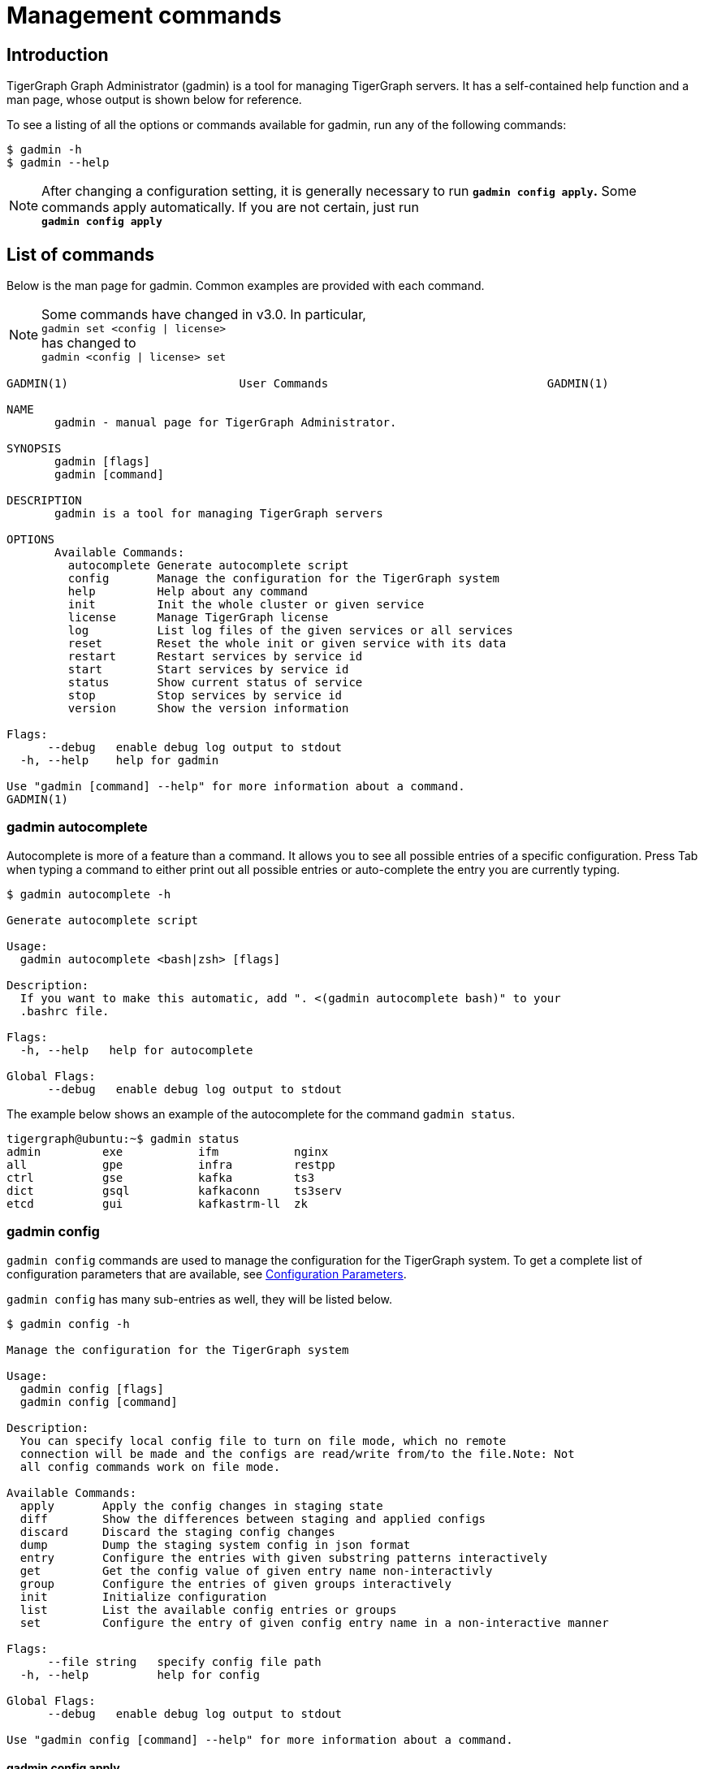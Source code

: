 = Management commands
:description: List of commands for system management
:page-aliases: gadmin:management-commands.adoc

== Introduction

TigerGraph Graph Administrator (gadmin) is a tool for managing TigerGraph servers. It has a self-contained help function and a man page, whose output is shown below for reference.

To see a listing of all the options or commands available for gadmin, run any of the following commands:

[source,console]
----
$ gadmin -h
$ gadmin --help
----

[NOTE]
====
After changing a configuration setting, it is generally necessary to run *`gadmin config apply`.* Some commands apply automatically. If you are not certain, just run +
*`gadmin config apply`*
====

== List of commands

Below is the man page for gadmin. Common examples are provided with each command.

[NOTE]
====
Some commands have changed in v3.0. In particular, +
`gadmin set <config | license>` +
has changed to +
`gadmin <config | license> set`
====

[source,gsql]
----
GADMIN(1)                         User Commands                                GADMIN(1)

NAME
       gadmin - manual page for TigerGraph Administrator.

SYNOPSIS
       gadmin [flags]
       gadmin [command]

DESCRIPTION
       gadmin is a tool for managing TigerGraph servers

OPTIONS
       Available Commands:
         autocomplete Generate autocomplete script
         config       Manage the configuration for the TigerGraph system
         help         Help about any command
         init         Init the whole cluster or given service
         license      Manage TigerGraph license
         log          List log files of the given services or all services
         reset        Reset the whole init or given service with its data
         restart      Restart services by service id
         start        Start services by service id
         status       Show current status of service
         stop         Stop services by service id
         version      Show the version information

Flags:
      --debug   enable debug log output to stdout
  -h, --help    help for gadmin

Use "gadmin [command] --help" for more information about a command.
GADMIN(1)
----

=== gadmin autocomplete

Autocomplete is more of a feature than a command. It allows you to see all possible entries of a specific configuration. Press Tab when typing a command to either print out all possible entries or auto-complete the entry you are currently typing.

[source,console]
----
$ gadmin autocomplete -h

Generate autocomplete script

Usage:
  gadmin autocomplete <bash|zsh> [flags]

Description:
  If you want to make this automatic, add ". <(gadmin autocomplete bash)" to your
  .bashrc file.

Flags:
  -h, --help   help for autocomplete

Global Flags:
      --debug   enable debug log output to stdout
----

The example below shows an example of the autocomplete for the command `gadmin status`.

[source,console]
----
tigergraph@ubuntu:~$ gadmin status
admin         exe           ifm           nginx
all           gpe           infra         restpp
ctrl          gse           kafka         ts3
dict          gsql          kafkaconn     ts3serv
etcd          gui           kafkastrm-ll  zk
----

=== gadmin config

`gadmin config` commands are used to manage the configuration for the TigerGraph system. To get a complete list of configuration parameters that are available, see xref:reference:configuration-parameters.adoc[Configuration Parameters].

`gadmin config` has many sub-entries as well, they will be listed below.

[source,console]
----
$ gadmin config -h

Manage the configuration for the TigerGraph system

Usage:
  gadmin config [flags]
  gadmin config [command]

Description:
  You can specify local config file to turn on file mode, which no remote
  connection will be made and the configs are read/write from/to the file.Note: Not
  all config commands work on file mode.

Available Commands:
  apply       Apply the config changes in staging state
  diff        Show the differences between staging and applied configs
  discard     Discard the staging config changes
  dump        Dump the staging system config in json format
  entry       Configure the entries with given substring patterns interactively
  get         Get the config value of given entry name non-interactivly
  group       Configure the entries of given groups interactively
  init        Initialize configuration
  list        List the available config entries or groups
  set         Configure the entry of given config entry name in a non-interactive manner

Flags:
      --file string   specify config file path
  -h, --help          help for config

Global Flags:
      --debug   enable debug log output to stdout

Use "gadmin config [command] --help" for more information about a command.
----

==== gadmin config apply

Apply the configuration changes.

[source,console]
----
$ gadmin config apply -h
Apply the config changes in staging state

Usage:
  gadmin config apply [flags]

Flags:
  -y, --confirm              confirm to apply
  -f, --force                force components to apply new config
  -h, --help                 help for apply
      --initial              config apply with the initial configuration when the remote config (ETCD) is empty
      --with-config string   the input config file used to config apply, will overwrite both local and remote(ETCD)

Global Flags:
      --debug         enable debug log output to stdout
      --file string   specify config file path
----

==== gadmin config diff

Show what configuration changes were made.

[source,console]
----
$ gadmin config diff -h
Show the differences between staging and applied configs

Usage:
  gadmin config diff [flags]

Flags:
  -h, --help   help for diff

Global Flags:
      --debug         enable debug log output to stdout
      --file string   specify config file path
----

==== gadmin config discard

Discard the configuration changes without applying them.

[source,console]
----
$ gadmin config discard -h
Discard the staging config changes

Usage:
  gadmin config discard [flags]

Flags:
  -h, --help   help for discard

Global Flags:
      --debug         enable debug log output to stdout
      --file string   specify config file path
----

==== gadmin config dump

Display all configuration entries.

[source,console]
----
$ gadmin config dump -h
Dump the staging system config in json format

Usage:
  gadmin config dump [flags]

Flags:
  -h, --help   help for dump

Global Flags:
      --debug         enable debug log output to stdout
      --file string   specify config file path
----

==== gadmin config entry

Change a configuration entry.

[source,console]
----
$ gadmin config entry -h
Configure the entries with given substring patterns interactively

Usage:
  gadmin config entry [EntryName] [flags]

Description:
  You may use `config entry system` to go through all the system related entries.

Flags:
  -a, --all     configure all entries
      --basic   configure basic entries only
  -h, --help    help for entry

Global Flags:
      --debug         enable debug log output to stdout
      --file string   specify config file path
----

==== gadmin config get

Get the value of a specific configuration entry.

[source,console]
----
$ gadmin config get -h
Get the config value of given entry name non-interactivly

Usage:
  gadmin config get [EntryName] [flags]

Flags:
  -h, --help   help for get

Global Flags:
      --debug         enable debug log output to stdout
      --file string   specify config file path
----

==== gadmin config group

Configure entries for a specific service group. +
e.g. KAFKA, GPE, ZK

[source,console]
----
$ gadmin config group -h
Configure the entries of given groups interactively

Usage:
  gadmin config group [GroupName] [flags]

Description:
  You may use `gadmin config list group` to see all the groups.

Flags:
  -h, --help   help for group

Global Flags:
      --debug         enable debug log output to stdout
      --file string   specify config file path
----

==== gadmin config init

Initialize your configuration.

[source,console]
----
$ gadmin config init -h
Initialize configuration

Usage:
  gadmin config init [flags]

Flags:
      --all            display every configurable entry
      --expert         display node assignment entries
      --ha             enable HA for init
  -h, --help           help for init
  -i, --input string   provide an input file name and init the configuration silently with the provided input file
      --template       show the template for init initialization

Global Flags:
      --debug         enable debug log output to stdout
      --file string   specify config file path
----

==== gadmin config list

List all configurable entries or entry groups.

[source,console]
----
$ gadmin config list -h
List the available config entries or groups

Usage:
  gadmin config list <group|entry> [flags]

Description:
  List prints out the available config groups or config entries, which can be used
  in entry/group commands.

Flags:
      --basic   list basic entries only
  -h, --help    help for list

Global Flags:
      --debug         enable debug log output to stdout
      --file string   specify config file path
----

[#_gadmin_config_set]
==== gadmin config set

[source,console]
----
$ gadmin config set -h
Configure the entry of given config entry name in a non-interactive manner

Usage:
  gadmin config set [EntryName] [EntryValue] [flags]

Description:
  [EntryName] [EntryValue] must be provided in pairs, and use space to separate
  each pair.

Flags:
  -h, --help   help for set

Global Flags:
      --debug         enable debug log output to stdout
      --file string   specify config file path
----

==== gadmin config reset
Reset one or more configuration parameters to their default settings. View the full list of configuration parameters and their default values at xref:reference:configuration-parameters.adoc[].

[source,bash]
----
Usage:
gadmin config reset [EntryName...] [flags]

Flags:
-h, --help   help for reset

Global Flags:
--debug         enable debug log output to stdout
--file string   specify config file path
----

=== gadmin init

[source,console]
----
$ gadmin init -h

Init the whole cluster or given service

Usage:
  gadmin init [flags]
  gadmin init [command]

Description:
  Init command initializes the cluster/kafka. When "cluster" is specified,
  a config path is required.

Available Commands:
  cluster     Init the whole cluster
  kafka       Init the KAFKA

Flags:
  -h, --help   help for init

Global Flags:
      --debug   enable debug log output to stdout

Use "gadmin init [command] --help" for more information about a command.
----

=== gadmin license

Options for configuring your license.

[source,console]
----
$ gadmin license -h

Manage TigerGraph license

Usage:
  gadmin license [flags]
  gadmin license [command]

Available Commands:
  seed        Collects host signature and generates seed file for issuing license
  set         Set new license
  status      Display license status and info

Flags:
  -h, --help   help for license

Global Flags:
      --debug   enable debug log output to stdout

Use "gadmin license [command] --help" for more information about a command.
----


=== gadmin connector
`gadmin connector` commands manage the creation, deletion and update for the streaming data connector.

[,console]
----
$ gadmin connector -h

Manage the creation, deletion, update for the Kafka connector

Usage:
  gadmin connector [flags]
  gadmin connector [command]

Description:
  You can manage the creation, deletion and update for the Kafka connector

Available Commands:
  create      Create connectors with configuration file
  delete      Delete the corresponding connector
  list        List the information of the specific connector or list all available connector
  pause       Pause the corresponding connector
  restart     Restart the corresponding connector
  resume      Resume the corresponding connectors
  status      Get the status of the corresponding connectors

Flags:
  -h, --help   help for connector

Global Flags:
      --debug   enable debug log output to stdout

Use "gadmin connector [command] --help" for more information about a command.
----


=== gadmin log

The `gadmin log` command will reveal the location of all commonly checked log files for the TigerGraph system.

[source,console]
----
$ gadmin log -h

List log files of the given services or all services

Usage:
  gadmin log [service name...] [flags]

Description:
  Service name should be a valid TigerGraph service name, for example, GSE, RESTPP
  or GPE.

Flags:
  -h, --help   help for log

Global Flags:
      --debug   enable debug log output to stdout
----

[source,console]
----
$ gadmin log
ADMIN  : /home/tigergraph/tigergraph/log/admin/ADMIN#1.out
ADMIN  : /home/tigergraph/tigergraph/log/admin/ADMIN.INFO
CTRL   : /home/tigergraph/tigergraph/log/controller/CTRL#1.log
CTRL   : /home/tigergraph/tigergraph/log/controller/CTRL#1.out
DICT   : /home/tigergraph/tigergraph/log/dict/DICT#1.out
DICT   : /home/tigergraph/tigergraph/log/dict/DICT.INFO
ETCD   : /home/tigergraph/tigergraph/log/etcd/ETCD#1.out
EXE    : /home/tigergraph/tigergraph/log/executor/EXE_1.log
EXE    : /home/tigergraph/tigergraph/log/executor/EXE_1.out
GPE    : /home/tigergraph/tigergraph/log/gpe/GPE_1#1.out
GSE    : /home/tigergraph/tigergraph/log/gse/GSE_1#1.out
GSE    : /home/tigergraph/tigergraph/log/gse/log.INFO
GSQL   : /home/tigergraph/tigergraph/log/gsql/GSQL#1.out
GSQL   : /home/tigergraph/tigergraph/log/gsql/log.INFO
GUI    : /home/tigergraph/tigergraph/log/gui/GUI#1.out
IFM    : /home/tigergraph/tigergraph/log/informant/IFM#1.log
IFM    : /home/tigergraph/tigergraph/log/informant/IFM#1.out
KAFKA  : /home/tigergraph/tigergraph/log/kafka/controller.log
KAFKA  : /home/tigergraph/tigergraph/log/kafka/kafka-request.log
KAFKA  : /home/tigergraph/tigergraph/log/kafka/kafka.log
KAFKA  : /home/tigergraph/tigergraph/log/kafka/server.log
KAFKA  : /home/tigergraph/tigergraph/log/kafka/state-change.log
KAFKACONN: /home/tigergraph/tigergraph/log/kafkaconn/KAFKACONN#1.out
KAFKACONN: /home/tigergraph/tigergraph/log/kafkaconn/kafkaconn.log
KAFKASTRM-LL: /home/tigergraph/tigergraph/log/kafkastrm-ll/KAFKASTRM-LL_1.out
KAFKASTRM-LL: /home/tigergraph/tigergraph/log/kafkastrm-ll/kafkastrm-ll.log
NGINX  : /home/tigergraph/tigergraph/log/nginx/logs/NGINX#1.out
NGINX  : /home/tigergraph/tigergraph/log/nginx/logs/error.log
NGINX  : /home/tigergraph/tigergraph/log/nginx/logs/nginx.access.log
NGINX  : /home/tigergraph/tigergraph/log/nginx/logs/nginx.error.log
RESTPP : /home/tigergraph/tigergraph/log/restpp/RESTPP#1.out
RESTPP : /home/tigergraph/tigergraph/log/restpp/log.INFO
TS3    : /home/tigergraph/tigergraph/log/ts3/TS3_1.log
TS3    : /home/tigergraph/tigergraph/log/ts3/TS3_1.out
TS3SERV: /home/tigergraph/tigergraph/log/ts3serv/TS3SERV#1.out
ZK     : /home/tigergraph/tigergraph/log/zk/ZK#1.out
ZK     : /home/tigergraph/tigergraph/log/zk/zookeeper.log
----

=== gadmin reset

This command resets a particular service. This command is recommended to be used only at the direction of TigerGraph Support, as data loss may occur.

[source,console]
----
$ gadmin reset -h

Reset the whole init or given service with its data

Usage:
  gadmin reset [service name...] [flags]

Description:
  Service name should be a valid TigerGraph service name, for example, GSE, RESTPP
  or GPE.

Flags:
  -y, --confirm   confirm to reset service
  -h, --help      help for reset

Global Flags:
      --debug   enable debug log output to stdout
----

=== gadmin restart

The `gadmin restart` command is used to restart one, many, or all TigerGraph services. You will need to confirm the restarting of services by either entering y (yes) or n (no). To bypass this prompt, you can use the -y flag to force confirmation.

[source,console]
----
$ gadmin restart -h

Restart services by service id

Usage:
  gadmin restart [serviceID...] [flags]

Description:
  ServiceID should be [serviceName][_partition][#replica], e.g., GSE_1#3. Leave
  replica field empty(e.g. GSE_1) to either refer to all replicas of given
  partition, or if the service has no replicas(e.g. EXE_1). Same for parititons.

Flags:
  -y, --confirm   confirm to restart service
  -h, --help      help for restart
      --no-dep    restart service without dependency

Global Flags:
      --debug   enable debug log output to stdout
----

[source,console]
----
$ gadmin restart all -y
[   Info] Stopping ZK ETCD DICT KAFKA ADMIN GSE NGINX GPE RESTPP KAFKASTRM-LL KAFKACONN TS3SERV GSQL TS3 IFM GUI
[   Info] Stopping CTRL
[   Info] Stopping EXE
[   Info] Starting EXE
[   Info] Starting CTRL
[   Info] Starting ZK ETCD DICT KAFKA ADMIN GSE NGINX GPE RESTPP KAFKASTRM-LL KAFKACONN TS3SERV GSQL TS3 IFM GUI
----

=== gadmin start

The `gadmin start` command can be used to start one, many, or all services.

[source,console]
----
$ gadmin start -h

Start services by service id

Usage:
  gadmin start [serviceID...] [flags]

Description:
  ServiceID should be [serviceName][_partition][#replica], e.g., GSE_1#3. Leave
  replica field empty(e.g. GSE_1) to either refer to all replicas of given
  partition, or if the service has no replicas(e.g. EXE_1). Same for parititons.
  If no serviceID is specified, it only starts services excluding the
  infrastructure. Use 'gadmin start all' to start all services.

Flags:
      --auto-restart         auto restart the service on crash
      --dry-run              dry run and output command to start the service
  -h, --help                 help for start
      --no-dep               start service without dependency
      --with-config string   start with given config file and dump it to each node (only for executor)
      --ignore-error         starting services with ignore-error will start all possible services, and ensure that the platform can still start and run normally when some services or some nodes are down

Global Flags:
      --debug   enable debug log output to stdout
----

[source,console]
----
$ gadmin start all
[   Info] Starting EXE
[   Info] Starting CTRL
[   Info] Starting ZK ETCD DICT KAFKA ADMIN GSE NGINX GPE RESTPP KAFKASTRM-LL KAFKACONN TS3SERV GSQL TS3 IFM GUI
----

[#_gadmin_status]
=== gadmin status

Check the status of TigerGraph component servers:

[source,console]
----
$ gadmin status -h

Show current status of service

Usage:
  gadmin status [serviceID...] [flags]

Description:
  ServiceID should be [serviceName][_partition][#replica], e.g., GSE_1#3. Leave
  replica field empty(e.g. GSE_1) to either refer to all replicas of given
  partition, or if the service has no replicas(e.g. EXE_1). Same for parititons.
  If no serviceID is specified, it will show all service status

Flags:
  -h, --help      help for status
  -v, --verbose   report service status in detail

Global Flags:
      --debug   enable debug log output to stdout
----

Use *`gadmin status`* to report whether each of the main component servers is running (up) or stopped (off).  The example below shows the normal status when the graph store is empty and a graph schema has not been defined:

[source,console]
----
$ gadmin status

+--------------------+-------------------------+-------------------------+
|    Service Name    |     Service Status      |      Process State      |
+--------------------+-------------------------+-------------------------+
|       ADMIN        |         Online          |         Running         |
|        CTRL        |         Online          |         Running         |
|        DICT        |         Online          |         Running         |
|        ETCD        |         Online          |         Running         |
|        GPE         |         Online          |         Running         |
|        GSE         |         Online          |         Running         |
|        GSQL        |         Online          |         Running         |
|        GUI         |         Online          |         Running         |
|        IFM         |         Online          |         Running         |
|       KAFKA        |         Online          |         Running         |
|     KAFKACONN      |         Online          |         Running         |
|    KAFKASTRM-LL    |         Online          |         Running         |
|       NGINX        |         Online          |         Running         |
|       RESTPP       |         Online          |         Running         |
|        TS3         |         Online          |         Running         |
|      TS3SERV       |         Online          |         Running         |
|         ZK         |         Online          |         Running         |
+--------------------+-------------------------+-------------------------+
----

You  can also check the status of each instance using the verbose flag : `gadmin status -v`  or `gadmin status --verbose`. This will show each machine's status. See example below

[source,console]
----
$ gadmin status -v GPE

+--------------------+-------------------------+-------------------------+
|    Service Name    |     Service Status      |      Process State      |
+--------------------+-------------------------+-------------------------+
|      GPE_1#1       |         Warmup          |         Running         |
|      GPE_1#2       |         Warmup          |         Running         |
+--------------------+-------------------------+-------------------------+
----

Here are the most common service and process status states you might see from running the `gadmin status` command :

==== Service Status Definitions

* *Online* - The service is online and ready.
* *Warmup* - The service is processing the graph information and will be online soon.
* *Stopping* - The service has received a stop command and will be down soon.
* *Offline* - The service is not available.
* *Down* - The service has been stopped or crashed.
* *StatusUnknown* - The valid status of the service is not tracked.

==== Process State Status Definitions

* *Init* - Process is initializing and will be in the running state soon.
* *Running* - The process is running and available.
* *Zombie* - There is a leftover process from a previous instance.
* *Stopped* - The process has been stopped or crashed.
* *StatusUnknown* - The valid status of the process is not tracked.

=== gadmin stop

The `gadmin stop` command can be used to stop one, many, or all TigerGraph services.
You will need to confirm the restarting of services by either entering y (yes) or n (no). To bypass this prompt, you can use the -y flag to force confirmation.

[source,console]
----
$ gadmin stop -h

Stop services by service id

Usage:
  gadmin stop [serviceID...] [flags]

Description:
  ServiceID should be [serviceName][_partition][#replica], e.g., GSE_1#3. Leave
  replica field empty(e.g. GSE_1) to either refer to all replicas of given
  partition, or if the service has no replicas(e.g. EXE_1). Same for parititons.
  If no serviceID is specified, it only stops services excluding the
  infrastructure. Use 'gadmin stop all' to stop all services.

Flags:
  -y, --confirm   confirm to stop service
  -h, --help      help for stop
  --ignore-error  stopping services with ignore-error will stop all possible services, and ensure that the platform can still stop and run normally when some services or some nodes are down

Global Flags:
      --debug   enable debug log output to stdout
----

=== gadmin version

[source,console]
----
$ gadmin version -h

Show the version information

Usage:
  gadmin version [flags]

Description:
  Show version information of all TigerGraph components, including repo name,
  version, git commit number, git commit datetime.

Flags:
  -h, --help   help for version

Global Flags:
      --debug   enable debug log output to stdout
----
